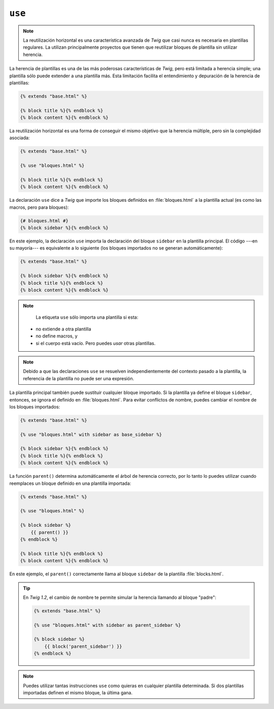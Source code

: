 ``use``
=======

.. versionadded:: 1.1
    La reutilización horizontal se añadió en *Twig* 1.1.

.. note::

    La reutilización horizontal es una característica avanzada de *Twig* que casi nunca es necesaria en plantillas regulares. La utilizan principalmente proyectos que tienen que reutilizar bloques de plantilla sin utilizar herencia.

La herencia de plantillas es una de las más poderosas características de *Twig*, pero está limitada a herencia simple; una plantilla sólo puede extender a una plantilla más.
Esta limitación facilita el entendimiento y depuración de la herencia de plantillas:

.. code-block:: jinja

    {% extends "base.html" %}

    {% block title %}{% endblock %}
    {% block content %}{% endblock %}

La reutilización horizontal es una forma de conseguir el mismo objetivo que la herencia múltiple, pero sin la complejidad asociada:

.. code-block:: jinja

    {% extends "base.html" %}

    {% use "bloques.html" %}

    {% block title %}{% endblock %}
    {% block content %}{% endblock %}

La declaración ``use`` dice a *Twig* que importe los bloques definidos en :file:`bloques.html` a la plantilla actual (es como las macros, pero para bloques):

.. code-block:: jinja

    {# bloques.html #}
    {% block sidebar %}{% endblock %}

En este ejemplo, la declaración ``use`` importa la declaración del bloque ``sidebar`` en la plantilla principal. El código ---en su mayoría--- es equivalente a lo siguiente (los bloques importados no se generan automáticamente):

.. code-block:: jinja

    {% extends "base.html" %}

    {% block sidebar %}{% endblock %}
    {% block title %}{% endblock %}
    {% block content %}{% endblock %}

.. note::

    La etiqueta ``use`` sólo importa una plantilla si esta:

  * no extiende a otra plantilla
  * no define macros, y
  * si el cuerpo está vacío. Pero puedes *usar* otras plantillas.

.. note::

    Debido a que las declaraciones ``use`` se resuelven independientemente del contexto pasado a la plantilla, la referencia de la plantilla no puede ser una expresión.

La plantilla principal también puede sustituir cualquier bloque importado. Si la plantilla ya define el bloque ``sidebar``, entonces, se ignora el definido en :file:`bloques.html`. Para evitar conflictos de nombre, puedes cambiar el nombre de los bloques importados:

.. code-block:: jinja

    {% extends "base.html" %}

    {% use "bloques.html" with sidebar as base_sidebar %}

    {% block sidebar %}{% endblock %}
    {% block title %}{% endblock %}
    {% block content %}{% endblock %}

.. versionadded:: 1.3
    El apoyo a ``parent()`` se añadió en *Twig 1.3*.

La función ``parent()`` determina automáticamente el árbol de herencia correcto, por lo tanto lo puedes utilizar cuando reemplaces un bloque definido en una plantilla importada:

.. code-block:: jinja

    {% extends "base.html" %}

    {% use "bloques.html" %}

    {% block sidebar %}
        {{ parent() }}
    {% endblock %}

    {% block title %}{% endblock %}
    {% block content %}{% endblock %}

En este ejemplo, el ``parent()`` correctamente llama al bloque ``sidebar`` de la plantilla :file:`blocks.html`.

.. tip::

    En *Twig 1.2*, el cambio de nombre te permite simular la herencia llamando al bloque "padre":

    .. code-block:: jinja

        {% extends "base.html" %}

        {% use "bloques.html" with sidebar as parent_sidebar %}

        {% block sidebar %}
            {{ block('parent_sidebar') }}
        {% endblock %}

.. note::

    Puedes utilizar tantas instrucciones ``use`` como quieras en cualquier plantilla determinada.
    Si dos plantillas importadas definen el mismo bloque, la última gana.
